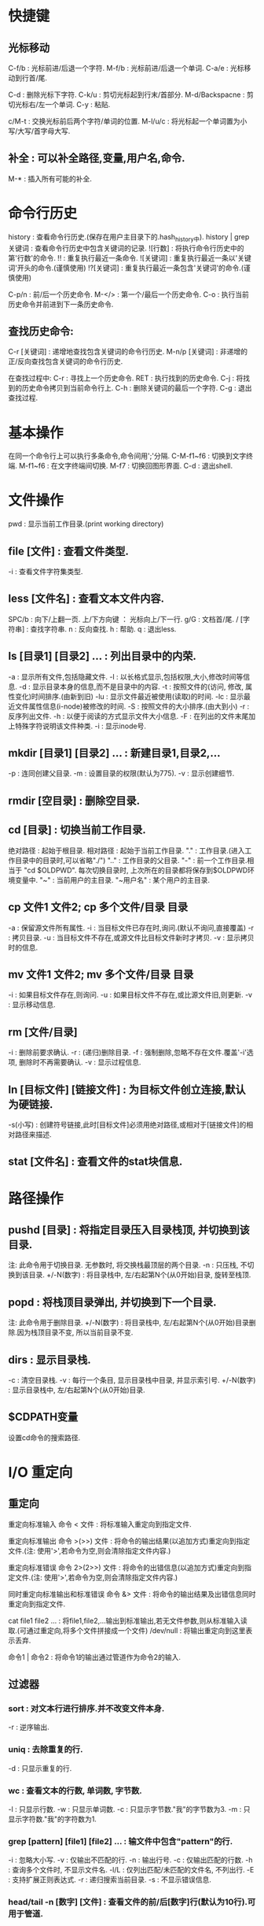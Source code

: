 * 快捷键
** 光标移动  
 C-f/b : 光标前进/后退一个字符.
 M-f/b : 光标前进/后退一个单词.
 C-a/e : 光标移动到行首/尾.  

 C-d : 删除光标下字符.
 C-k/u : 剪切光标起到行末/首部分.
 M-d/Backspacne : 剪切光标右/左一个单词.
 C-y : 粘贴.

 c/M-t : 交换光标前后两个字符/单词的位置.
 M-l/u/c : 将光标起一个单词置为小写/大写/首字母大写.

** 补全 : 可以补全路径,变量,用户名,命令.
 M-* : 插入所有可能的补全.
 
* 命令行历史
  history : 查看命令行历史.(保存在用户主目录下的.hash_history中). history | grep 关键词 : 查看命令行历史中包含关键词的记录.
  ![行数] : 将执行命令行历史中的第'行数'的命令.
  !! : 重复执行最近一条命令.
  ![关键词] : 重复执行最近一条以'关键词'开头的命令.(谨慎使用)
  !?[关键词] : 重复执行最近一条包含'关键词'的命令.(谨慎使用) 

  C-p/n : 前/后一个历史命令.
  M-</> : 第一个/最后一个历史命令.
  C-o : 执行当前历史命令并前进到下一条历史命令.
  
** 查找历史命令:
  C-r [关键词] : 递增地查找包含关键词的命令行历史.
  M-n/p [关键词] : 非递增的正/反向查找包含关键词的命令行历史.

  在查找过程中:
  C-r : 寻找上一个历史命令.
  RET : 执行找到的历史命令.
  C-j : 将找到的历史命令拷贝到当前命令行上.
  C-h : 删除关键词的最后一个字符.
  C-g : 退出查找过程.

* 基本操作

  在同一个命令行上可以执行多条命令,命令间用';'分隔.
  C-M-f1~f6 : 切换到文字终端.
  M-f1~f6   : 在文字终端间切换.
  M-f7      : 切换回图形界面.
  C-d : 退出shell.

* 文件操作

  pwd : 显示当前工作目录.(print working directory)
** file [文件] : 查看文件类型.
   -i : 查看文件字符集类型.
** less [文件名] : 查看文本文件内容.
    SPC/b : 向下/上翻一页.
    上/下方向键 ： 光标向上/下一行.
    g/G : 文档首/尾.
    / [字符串] : 查找字符串.
    n : 反向查找.
    h : 帮助.
    q : 退出less.
** ls [目录1] [目录2] ...  : 列出目录中的内荣.

    -a : 显示所有文件,包括隐藏文件.
    -l : 以长格式显示,包括权限,大小,修改时间等信息.
    -d : 显示目录本身的信息,而不是目录中的内容.
    -t : 按照文件的(访问, 修改, 属性变化)时间排序.(由新到旧)
    -lu : 显示文件最近被使用(读取)的时间.
    -lc : 显示最近文件属性信息(i-node)被修改的时间.
    -S : 按照文件的大小排序.(由大到小)
    -r : 反序列出文件.
    -h : 以便于阅读的方式显示文件大小信息.
    -F : 在列出的文件末尾加上特殊字符说明该文件种类.
    -i : 显示inode号.

** mkdir [目录1] [目录2] ... : 新建目录1,目录2,...
   -p : 连同创建父目录.
   -m : 设置目录的权限(默认为775).
   -v : 显示创建细节.

** rmdir [空目录] : 删除空目录.
** cd [目录] : 切换当前工作目录.

   绝对路径 : 起始于根目录.
   相对路径 : 起始于当前工作目录.
   "."  : 工作目录.(进入工作目录中的目录时,可以省略"./")
   ".." : 工作目录的父目录.
   "-"  : 前一个工作目录.相当于 "cd $OLDPWD". 每次切换目录时, 上次所在的目录都将保存到$OLDPWD环境变量中.
   "~"  : 当前用户的主目录.
   "~用户名" : 某个用户的主目录.
   
** cp 文件1 文件2;  cp 多个文件/目录 目录

   -a : 保留源文件所有属性.
   -i : 当目标文件已存在时,询问.(默认不询问,直接覆盖)
   -r : 拷贝目录.
   -u : 当目标文件不存在,或源文件比目标文件新时才拷贝.
   -v : 显示拷贝时的信息.
   
** mv 文件1 文件2; mv 多个文件/目录 目录
   -i : 如果目标文件存在,则询问.
   -u : 如果目标文件不存在,或比源文件旧,则更新.
   -v : 显示移动信息.
   
** rm [文件/目录]
   -i : 删除前要求确认.
   -r : (递归)删除目录.
   -f : 强制删除,忽略不存在文件.覆盖'-i'选项, 删除时不再需要确认.
   -v : 显示过程信息.

** ln [目标文件] [链接文件] : 为目标文件创立连接,默认为硬链接.
   -s(小写) : 创建符号链接,此时[目标文件]必须用绝对路径,或相对于[链接文件]的相对路径来描述.
   
** stat [文件名] : 查看文件的stat块信息.
   
* 路径操作

** pushd [目录] : 将指定目录压入目录栈顶, 并切换到该目录.

   注: 此命令用于切换目录.
   无参数时, 将交换栈最顶层的两个目录.
   -n : 只压栈, 不切换到该目录.
   +/-N(数字) : 将目录栈中, 左/右起第N个(从0开始)目录, 旋转至栈顶.

** popd : 将栈顶目录弹出, 并切换到下一个目录.
   
   注: 此命令用于删除目录.
   +/-N(数字) : 将目录栈中, 左/右起第N个(从0开始)目录删除.因为栈顶目录不变, 所以当前目录不变.
   
** dirs : 显示目录栈.

   -c : 清空目录栈.
   -v : 每行一个条目, 显示目录栈中目录, 并显示索引号.
   +/-N(数字) : 显示目录栈中, 左/右起第N个(从0开始)目录.
  

   
   
  

** $CDPATH变量
   设置cd命令的搜索路径.

* I/O 重定向
** 重定向
  重定向标准输入
  命令 < 文件 : 将标准输入重定向到指定文件.
  
  重定向标准输出
  命令 >(>>) 文件 : 将命令的输出结果(以追加方式)重定向到指定文件.(注: 使用'>',若命令为空,则会清除指定文件内容.)
   
  重定向标准错误
  命令 2>(2>>) 文件 : 将命令的出错信息(以追加方式)重定向到指定文件.(注: 使用'>',若命令为空,则会清除指定文件内容.)
   
  同时重定向标准输出和标准错误
  命令 &> 文件 : 将命令的输出结果及出错信息同时重定向到指定文件.
   
  cat file1 file2 ... : 将file1,file2,...输出到标准输出,若无文件参数,则从标准输入读取.(可通过重定向,将多个文件拼接成一个文件)
  /dev/null : 将输出重定向到这里表示丢弃.

  命令1 | 命令2 : 将命令1的输出通过管道作为命令2的输入.

** 过滤器
*** sort : 对文本行进行排序.并不改变文件本身.
    -r : 逆序输出.
*** uniq : 去除重复的行.
    -d : 只显示重复的行.
*** wc : 查看文本的行数, 单词数, 字节数.
    -l : 只显示行数.
    -w : 只显示单词数.
    -c : 只显示字节数."我"的字节数为3.
    -m : 只显示字符数."我"的字符数为1.
*** grep [pattern] [file1] [file2] ... : 输文件中包含"pattern"的行.
    -i : 忽略大小写.
    -v : 仅输出不匹配的行.
    -n : 输出行号.
    -c : 仅输出匹配的行数.
    -h : 查询多个文件时, 不显示文件名.
    -l/L : 仅列出匹配/未匹配的文件名, 不列出行.
    -E : 支持扩展正则表达式.
    -r : 递归搜索当前目录.
    -s : 不显示错误信息.

*** head/tail -n [数字] [文件] : 查看文件的前/后[数字]行(默认为10行).可用于管道.
*** tail -f [文件] : 即时输出文件变化后追加的数据.
*** tee : 将标准输入复制到每个指定文件,并显示到标准输出,常用于将pipe中的数据的分流到不同文件."-a":追加而非覆盖》
*** 常用组合
   ls -l [-R] [目录] | grep '^-' | wc -l : 统计某目录下普通文件的个数.[-R]表示包括子目录内的目录.
   ls -l [-R] [目录] | grep '^d' | wc -l : 统计某目录下目录文件的个数.[-R]表示包括子目录内的文件.
   
* 查看命令自身信息
** 查看命令所在位置

  which [命令名] : 查看命令的所在位置(只能用于查看可执行程序). '-a': 查看所有匹配的路径名.
  type [命令名] : 查看该命令所在位置及种类(可执行程序; shell内建命令; shell函数; 命令别名).
  whereis [命令名] : 查看命令的二进制程序, 源, 及其man page所在路径.

** 查看命令介绍

  whatis -l [命令名] : 查看命令的简单描述.
  apropos -l [关键词(正则表达式)] : 查看和该关键词有关的命令信息及其man编号. '-e': 精确匹配关键词.

** 别名
  alias [name='string'] : 为命令起别名.'='两边不允许有空格.
  alias : 查看系统内所有别名.
  unalias [别名] : 清除别名.

** 帮助

  help [shell内建命令] : 查看shell内建命令的帮助信息.
  [命令] --help : 查看命令的帮助信息.
  info coreutils : 查看系统的info文档.
  
  strace [命令名] : 查看该命令调用的系统调用.

**  man [编号] [命令名] : 查看命令的man page.
    [编号] : 1.用户命令
    2.系统内核接口
    3.c库接口
    4.设备和驱动文件
    5.文件格式
    6.游戏
    7.其他
    8.管理员命令

* 命令行扩展
  
  echo: 用于查看命令行的扩展.
    -e: 允许解析转义序列. 如: echo -e "time's up\a" 
    -n: 禁止输出末尾换行符.


** 通配符(路径扩展):
    [[[[:upper:]]]]* : 以大写字母开头的所有文件.
    .* : 所有隐藏文件.
    .[!.]?* : 同上,但不包括"."和"..".(以'.'开头,第二个i字符不是'.',至少两个字符,后面可以接任意字符)
    
** 波浪线扩展
   ~ : 当前用户的主目录.
   ~[user] : 指定用户的主目录.
   
** 算术扩展: $((expression))
   仅支持整数运算: +, -, *, /, **(指数)
   $(((5**2)*3)) = 75
   
** 花括号扩展:
   
   ','分隔不同的元素
   Front-{A,B,c}-Back :
   Front-A-Back Front-B-Back Front-C-Back
   
   '..'表示一个范围
   Number_{1..5} :
   Number_1 Number_2 Number_3 Number_4 Number_5

   {Z..A} :
   Z Y X W V U T S R Q P O N M L K J I H G F E D C B A

   花括号可以嵌套
   a{A{1,2},B{3,4}}b :
   aA1b aA2b aB3b aB4b
   
   主要用来产生具有特定格式的文件和目录
   mkdir {2007..2009}-0{1..9} {2007..2009}-{10..12}
   
** 变量扩展
   $变量名 : 若变量名不存在则扩展为空字符串.

** 命令替换
   允许将某个命令的输出设置为变量,作为另一个命令的参数:
   echo $(ls)
   ls -l $(which cp)
   file $(ls /usr/bin/* | grep zip) 

** 引号
   双引号: 空白字符在双引号内将保留自己的作用,而非作为分隔符.
   变量/转义字符仍会被扩展: echo "$USER $((2+2)) $(cal)"
   转义字符: \$, \&, \!, \\, 

   单引号: 将抑制所有扩展方式,将引号内的内容视为纯字符串.
   
* 权限

  id [user] : 查看指定用户的各种id.(不指定用户名,则默认为当前用户)
  su - [user] : 切换到user的账户下,并载入其操作环境.(不指定user则缺省为root). 使用exit命令返回到先前的用户.
  su - [user] -c '命令' : 登录到user账户执行命令后,退回到原用户. (一般: su - -c '命令', 表示登录到root账户执行命令)

  sudo '命令' : 按照事先配置好的权限执行命令,需要自身账户的密码. 在/etc/sudoers 配置权限.
  
  一般权限: 对文件和目录有不同的意义.
  'r' : 允许文件被打开和读取. 允许查看目录下的内容(同时要求对该目录有'x'权限).
  'w' : 允许文件被写入和截取. 允许在目录下生成/删除/重命名文件(同时要求对该目录有'x'权限).
  'x' : 允许文件作为可执行文件被执行. 允许进入(cd)该目录.
  
  特殊权限:
  setuid : 让该文件的执行者拥有该文件所有者(通常是root)的权限.
  setgid :
  
  

  文件类型
  '-' : 普通文件.
  'd' : 目录文件.
  'l' : 符号链接.(注: 所有符号链接文件所显示的读写权限都是"rwxrwxrwx",这是无意义的,其所指向的文件的权限才是有意义的)
  'c' : 字符设备文件.(如终端和modem)
  'b' : 块设备文件. (如硬盘和CD-ROM)

** chown : 改变文件的所有者(和组).
   
   chown owner file  将file的所有者改为owner,组不变.
   chown owner : group file  将file的所有者和组分别改为owner和group.
   chown :group file  将file的组改为group,所有者不变.
   chown owner: file  将file的所有者组改为owner,组改为owner登录时所在的组.

** chgrp : 改变文件的组.

   chgrp group file 将file的组改为group.
** chmod : 改变文件模式,只允许文件所有者或超级用户执行.

*** 八进制表示法:
   通过使用3个八进制数字,可以设定user,group,others的权限. 每个八进制数字分别对应权限:
   0  000  ---
   1  001  --x
   2  010  -w-
   3  011  -wx
   4  100  r--
   5  101  r-x
   6  110  rw-
   7  111  rwx 
   
   chmod 611 file1 file2 ... : 使file1, file2, ... 的模式变为'rw-r--r--'
   
*** 符号表示法:
   受影响的对象:
   u : user,用户,文件所有者.
   g : group,组,一个组里可以包含多名用户.
   o : others,其他人.
   a : all,所有人(ugo).

   操作:
   = : 设定权限.
   + : 添加权限.  
   - : 减少权限.
     
   chmod '对象'操作'权限' file1 file2 ... (如果不指定对象则默认为'a')
   例如:
   chmod u+x,go=rx file
   chmod -x file(等价于chmod a-x file)

*** 隐藏权限

    t(sticky bit): 目录的属性.当设置后, 该目录下的文件只有属主才能删除.
    
    

** umask : 当一个文件产生时,设置其默认权限.

   由4个八进制数字组成. 后三个八进制数字分别对应u,g,o,每一个表示从原始权限中对应位置应该去掉的权限.
   文件的原始权限为: rw-rw-rw-
   若umask 0|002 则表示: o-w           	 即 rw-rw-r--
   若umask 0|022 则表示: g-w,o-w       	 即 rw-r--r-- 
   若umask 0|266 则表示: u-w,g-rw,o-rw 	 即 r--r--r-- 
   若umask 0|777 则表示: a-rwx         	 即 --------- 

   大多数时间下,不必修改umask,在某些安全级别较高的场合下才需要修改.


* 进程
  C-c : 终止当前正在运行的前台任务.(对其发送INT信号)
  C-z : 挂起当前正在运行的前台进程.(对其发送信号)
  
  命令名 & : 在后台允许指定命令.(无法用C-c终止)
  
**  kill [-signal] PID/%jobnum : 向指定进程(可以有多个)发送指定信号.
    注:进程可以用PID或jobnum表示,信号可以用信号编号,信号名,或"SIG信号名"表示.
    必须是进程的所有者或root才能对进程发送信号.
    
    kill -l : 列出所有信号.
    常用signal:
           1 HUP : 
	   9 KILL : 强行终止进程(该信号无法被忽略).
	   15 TERM(terminate) : kill命令的默认发送的信号,将终止指定进程. 
	   
**  ps : 显示当前系统进程状态的快照. 

    无参数时,仅显示被当前终端控制的进程.
    
    -C [进程名] : 查看指定进程的信息.
    -a : 显示所有终端控制的进程.
    -u [用户名1],[用户名2], ... : 同时显示进程的(有效)用户.可以显示指定(有效)用户的进程.
    -U : 功能同上, 但显示进程的真实用户.以及选择真实用户.
    -f : 查看更加详细的信息.
    -L [PID] : 查看指定进程的线程.
    -x : 显示所有进程(包括没有终端控制的进程).
    --sort -/+pcpu : 按CPU使用率降/升序排序.
    --sort -/+pmem : 按内存占用率降/升序排序.

    例子: ps -aux --sort -pmem | head -10 : 查看内存占用量前10的进程.

    VSZ : 进程的虚拟大小.
    RSS : 占用内存中的页数.


**  pstree : 显示进程树.
**  jobs : 显示正在运行的任务,及其jobnum.
**  fg/bg %jobnum : 将具有jobnum的进程置于前台/后台运行.
**  top : 动态监视当前计算机内进程的状况.
**  其它命令: vmstat,xload,tload.
**  size : 查看可执行程序各个段的大小(字节).
    size [可执行文件] 
    输出为： 代码段, 初始化数据段, 未初始化数据段, 三段总和大小(十进制), 三段总和大小(十六进制)


* 系统监测

** watch [options] command

   周期性地(缺省为2s)运行命令command(command可以是由''包裹的命令管道组
   合), 并全屏显示其输出结果.

   -n [秒数]: 指定执行周期, 不允许小于0.1s.
   -d : 高亮显示command输出的不同之处.
   -g : 当command的输出发生变化时退出.
   -e : 当command发生错误时停止更新.

** vmstat


   输出结果:

   Procs:
   r: 正在运行或等待运行的进程数.
   b: 处于非中断睡眠的进程数.

   Memory:
   swpd:  系统所使用的虚拟内存量.
   free:  空闲内存量.
   buff:  作为buffers的内存量.
   cache: 作为cache的内存量.

   swap:
   si: 每秒内从交换区中读取的内存量.
   so: 每秒内向交换区中写入的内存量.

   IO:
   bi: 每秒内从块设备读取的块数(blocks/s).
   bo: 每秒内向块设备写入的块数(blocks/s).
   
   System:
   in: 每秒的中断次数(包括clock).
   cs: 每秒的上下文切换次数(包括clock).
   
   CPU:
   us: 用户空间所花时间.
   sy: 内核空间所化时间.
   id: 空转时间.
   wa: 等待I/O时间.
   st: Time stolen from a virtual machine.


* 环境变量
  printenv [环境变量]: 显示指定环境变量的值,如果未指定任何变量,则打印
  出所有变量的名称和值.
  
  set : 同时显示环境变量和shell变量.
  
  source .bashrc : 使更改立即生效.

** 常见环境变量
   PS1 : 命令行提示符格式.
   USER : 当前账户名.

* 磁盘管理
** 挂载
*** mount [-选项] [设备(分区)] [挂载点] : 将指定设备分区挂载到指定挂载点上.
    注:同一个设备同时可以挂载到多个挂载点上,挂载点可以是已存在的目录,挂载后该目录原有内容将不可见.
    可用 sudo tail -f /var/log/syslog 查看插入到系统的设备名. 
    无参数时,列出当前已挂载的文件系统.每当U盘,移动硬盘,cd-rom等具有文件系统的设备插入系统时,可以用此命令查看. 显示结果格式: 设备名 on 挂载点 type 文件系统类型 (选项)
    选项:
    -t 文件系统类型
    
*** umount [设备(分区)] : 卸载指定设备(该设备不能被占用).
    卸载设备意味着将剩余数据写回设备,若不卸载直接拔除,可能造成数据丢失.
    
** 文件系统
*** 磁盘分区(fdisk)
    首先需要将待分区设备卸载掉(umount).
    fdisk [设备名] : 必须是整个设备名(/dev/sdb),而非设备的某个分区(/dev/sdb1).
    m : 显示选项信息.
    p : 显示当前设备的分区表. 其中的Id表示分区类型.
    l : 显示支持的分区类型.(常用类型:b(W95 FAT32), 83(Linux))
    t : 改变分区的系统id(即分区类型,由l选项获取).
    w : 将对分区表的改动写入设备,使之生效.
    q : 不做任何更改,退出.

*** 创建文件系统(mkfs)
    mkfs -t [文件系统类型] [设备(分区)] : 在指定设备分区上创建指定的文件系统.
    
*** 检测及修复文件系统(fsck)
    fsck [文件系统所在分区] : 检测及修复指定文件系统,需要先umount.
    
*** 拷贝数据(dd)
    dd if=[输入文件] of=[输出文件] [bs=块大小 count=块数量] : 将输入文件中,count个bs大小的数据块,复制到输出文件中.
    
* 文件搜索
** loacate [pattern] : 搜索数据库中所有包含pattern的路径.
   locate搜索由'updatedb'命令建立数据库,该数据库每日更新一次.需要时可
   手动调用'updatedb'命令进行更新.(需要root权限)

   -i : 忽略大小写。
   -b : 只匹配文件名本身(路径的最后)。
   -w : 匹配整个路径名。(默认)
   -c : 只显示匹配的个数。
   

** find [目录] : 搜索指定目录下的文件.
*** 按文件名称   
    -name [pattern] : 搜索文件或目录,其名称匹配pattern. pattern为正则表达式,可以加""引用.
    -iname [pattern] : 同上. 大小写敏感.

*** 按文件修改时间
    -cmin/-mmin (+/-)N : 搜索文件或目录,其"内容或属性"/"内容"的修改时间,在当前时刻前的第N分钟(距离当前时刻大于/小于) N 分钟
    -ctime/-mtime (+/-)N : 功能同上. 时间节点变为N*24 hours.
    -cnewer/-newer [file] : 搜索文件或目录,其"内容或属性"/"内容"的修改时间晚于file的内容或属性的修改时间.

*** 按文件类型,大小
    -type [类型] : 按文件类型搜索. [类型]包括: b(块设备文件), c(字符设备文件), d(目录), f(普通文件), l(符号链接).
    -size (+/-)N [单位] : 搜索文件,其容量等于(大于/小于) N 单位. [单位]包括: b(512B)(默认单位), c(B), w(2B words), k(KB), M(MB), G(GB).
    -empty : 搜索空文件或目录.

*** 按用户或组
    -user/-group [id/name] : 搜索文件或目录,其user/group id/name 为 id/name.
    -nouser/-nogroup : 搜索那些不属于合法用户/组的文件或目录.

*** 按inode number
    -inum N : 搜索文件或目录, 其inode number为N.
    -samefile [file] : 搜索文件或目录,其inode number于文件file相同.

*** 按文件权限
    -perm [mode] : 搜索文件或目录其权限为mode(八进制或符号表示).

*** 逻辑操作
    -and(-a) : 逻辑"与".(没有逻辑操作符时,默认为逻辑"与").
    -or(-o)  : 逻辑"或".
    -not(!)  : 逻辑"非".
    (exp) : 

* 包管理
** apt-file

   在编译源代码时, 如果有缺少文件的情况发生, 通过 apt-file 可以找出该
   缺失文件所在的包，然后将缺失的包安装后即可。

   apt-file update : 更新apt-file数据库.
   apt-file search [file] : 找出该缺失文件所属的包.
   apt-file list [package] : 列出包内的文件.
   
** 更新
  
   (sudo) apt-get update : 更新本地包数据库.执行任何其它操作前都应该执行该操作.
    
   (sudo) apt-get upgrade : 保守更新, 只更新那些不需要改动其它组件的包.
   (sudo) apt-get dist-upgrade : 彻底更新, 将自动处理相关组件的改动.(-s可
   模拟更新过程;-y将默认同意所有选项, 不再提示用户)

** 查看包信息

   apt-cache search [package] : 在本地包数据库中搜索指定软件包(无需sudo).
   apt-cache policy [package] : 查看已安装的(如果有), 及可用的软件包版本.
   
   apt-cache show [package] : 查看指定软件包的详细信息.
   apt-cache showpkg [package] : 查看指定软件包的与其它包的关系.
   dpkg --s [package] : 查看已安装软件包的详细信息.


   dpkg -l [pattern] : 列出系统中所有匹配[pattern]的安装包的状态. 不加
   [pattern] 将列出所有包的状态.

   dpkg -L [package] : 列出指定软件包(已安装)在当前系统上所关联的文件.
   dpkg -S [file] : 查看指定文件属于哪个软件包. 一旦文件在安装后被移动,
   则无法追踪其包.

   dpkg --get-selections [pattern] : 列出所有匹配[pattern]的已安装的或
   保留配置文件的包. 不加[pattern]将列出所有已安装包.

   apt-cache depends [package] : 查看指定包所依赖的包.
   apt-cache rdepends [package] : 查看所有依赖于指定包的包.

   dpkg --info [package.deb] : 查看指定.deb包的详细详细.

** 安装包

   (sudo) apt-get install [package] : 安装指定软件包及其依赖. 可以同时
   安装多个包, 用空白分割.(-s可模拟安装过程; -y将默认同意所有选项, 不
   再提示用户)
   
   (sudo) apt-get install [package=version] : 安装软件包的指定版本.

   (sudo) dpkg --install [package.deb] : 安装.deb包, 并取代以前的版本
   (若已经安装过),但不解决依赖关系, 若出现任何依赖问题, 安装将失败.
   
   (sudo) apt-get install -f : 尝试修复安装包时的依赖问题(通常用于解决
   dpkg安装.deb包时的依赖问题).
   
   (sudo) dpkg-reconfigure [package] : 在安装好包后, 对其进行再配置.
   
   (sudo) taskel : 查看可以安装的软件合集.
   taskel --list-task : 列出可用的软件合集.
   (sudo) taskel install [task] : 安装指定的软件合集.

** 下载包
   
   apt-get download [package] : 将软件包下载到当前目录中, 并不安装.
   (sudo) apt-get source [package] : 下载指定包的源文件(需要配置源).

** 删除

   (sudo) apt-get remove [package]: 删除指定软件包,但保留配置文件.
   (sudo) apt-get purge [package]: 删除指定软件包,同时删除配置文件.

   (sudo) apt-get autoremove : 自动清除无用的包及其依赖关系.(加--purge
   将同时删除其配置文件)

   (sudo) apt-get autoclean : 删除本地已经过期的包(.deb).

   dpkg --search [文件名] : 查看指定文件是哪个软件包安装的.

** 备份和移植

   dpkg --get-selections > packagelist : 将当前系统中的包列表保存在
   packagelist中, 用于备份或移植到其它系统中.

   sudo apt-key add [keyfile] : 添加密钥.
   


* 时间和日期

  date : 显示当前日期和时间.
  cal : 显示当前月份的日历.

  last reboot: 查看系统最近的重启时间和日期.
  last -x : 查看系统运行级别及关机时间.

* 查看系统资源

  free : 查看内存使用状况.
  df : 产看磁盘使用状况.
			
* 通配符

  注:通配符即可用于文件名也可用于文件路径.

  '*' : 匹配任意多个字符.
  '?' : 匹配任意一个字符.
  [字符集] : 匹配任一个属于字符集中的字符.
  [!字符集] : 匹配任一个不属于字符集中的字符.
  [字符类] : 匹配任一个属于字符类的字符.

  字符类: 一定要放在"[]"中使用.
  [:alnum:] : 任意字母或数字.
  [:alpha:] : 任意字母.
  [:digit:] : 任意数字.
  [:lower:] : 任意小写字母.
  [:upper:] : 任意大写字母.
   
* 常用目录及文件
**  /bin        : 存放用于系统启动和运行的二进制文件.
**  /boot    	: 存放linux内核文件,boot loader.
  /boot/vmlin	uz : linux 内核文件.
  /boot/grub/	grub.cfg : 用于配置boot loader.

**  /dev     	: 存放设备文件.
**  /etc     	: 存放系统配置文件.
    /etc/crontab : 设置自动化工作的运行时间.
    /etc/fstab : 配置存储器及其挂载点.启动时自动挂载.
    (设备名,挂载点,文件系统类型,挂载选项,是否或何时由dump备份, 每当启动时被fsck检测的顺序(为0则不被检测).)
    
    /etc/passwd : 用户账户列表.
    /etc/group  : 组群列表.
    /etc/shadow : 用户密码.
**  /usr/bi     : 存放可执行文件目录.
**  /lib        : 存放核心系统程序所使用的共享库文件.
**  /lost+found : 对文件系统进行恢复后,保存恢复的文件,一般情况下为空.
    一般位于该文件系统的根目录下,由fsck产生.
**  /media      : 现代linux系统中可移动媒体设备的自动挂载点.
**  /mnt        : 老的linux系统中可移动媒体设备的手动挂载点.
**  /opt        : 主要用于安装可选择的商业软件.
**  /proc       : 内核虚拟文件系统.
**  /root       : root账户的主目录.
**  /sbin       : 用于存放用于系统管理的可执行制程序.    
**  /tmp        : 用于存放临时文件.
**  /usr        : 放置大部分用户应用程序.
    /usr/bin    : 放置linux发行版自带的可执行程序.
    /usr/lib    : /usr/bin中程序所用的共享库.
    /usr/local  : 结构类似于/usr,但放置不是发行版自带的程序,而是后来安装的用于适用于全系统范围的应用程序.
    /usr/sbin   : 放置其他一些用于系统管理的可执行程序. 
    /usr/share  : 存放/usr/bin中程序所用的共享数据,例如：配置文件,图标,屏幕背景,声音文件等.
    /usr/share/doc : 放置已安装程序的文档.
    /usr/share/applications/default.lst : 
**  /var        : 放置可变数据,如日至,数据库,email等.
    /var/log    : 系统日至目录.
    /var/log/syslog : 系统日至.

* 网络
  ping [hostname] : 向host持续发送数据包,直到终止该命令.
  traceroute [hostname] : 显示从当前主机到host所经过的所有路由.
** netstat : 查看网络设置和统计信息.
    -ie : 查看网络接口(网卡)信息.
    -r  : 查看内核的路由表.

** wget : 下载工具
   
* 压缩/解压
** 压缩

*** rar

    
** 解压
***  unzip [options] [文件] 
     
     默认解压到当前目录下, 保存压缩包原有的目录结构. 不自动创建解压目
     录, 需要用-d选项创建.

     -d [目录] : 解压到指定目录(可以事先不存在, 解压时自动创建).
     -n : 自动跳过已有文件(且不再询问).
     -o : 覆盖已有文件(且不再询问).
     -P [密码] : 设置密码.
     -q : 静默模式, 不显示解压过程中的信息.

*** unrar [options] [switches] [文件]
   
    解压时将自动创建与文件同名的解压目录. 

    1. options:
    x: 解压文件到当前目录, 保存原始压缩文档的目录结构(常用).
    l: 列出压缩包内的文件.

    2. switches:
    -o+ : 覆盖已有文件.
    -o- : 不覆盖已有文件.
    -p[密码] : 设置密码.
    -y: 默认所有询问均选择yes.

* 其它
  
  who : 查看当前已登录用户.
  clear : 清屏,等价于"C-l".
  sleep n : 让系统等待n秒钟.

* 账户密码

  sudo passwd [用户名] : 改变指定用户的密码(需要root权限). 缺省为改变
  当前用户的密码. 注:用root账户修改密码可以无视对密码形式的限制.

  sudo passwd [root] : 改变root账户密码.

  

* 文本分割
 
** split: 将大文件分割成若干小文件.
   split -l/-b [待分割文件名] [分割后文件前缀]
   -l 行数: 按指定行数分割. 
   -b 大小: 按指定大小分割.
   例:
   split [-l 50/-b 1m] file splited_file
   会将file按50行/1mb进行分割.产生的文件为: splitted_filea, splitted_fileb, splitted_filec,...

* 文件比较

  cmp file1 file2 : 比较file1和file2,输出第一处不相同的位置.
  用于判断两个文件是否相同.速度较快,可用于任何文件类型.

  diff file1 file2 : 输出两个文件所有不相同的地方.用于查看文件差异,
  只能用于文本文件.

* 查看文件内容

**  od : 查看文件的字节.
    -c : 以可视字符形式显示文件中的每一个字节.
    -b/x : 以八/十六进制数显示文件每一个字节.
    以上选项可以叠加使用.

**  pr file1 file2 ... : 按页显示所有文件内容.

* SSH

** 开启ssh服务
   
   本机要对外提供ssh服务(允许别的主机ssh登录到本机), 需要安装
   opssh-server程序.

   1. 用 'ps -ef | grep ssh' 查看是否有'sshd'服务运行.
   2. 若没有, 则执行'sudo service ssh start', 若找不到该命令, 则执行
      `sudo apt-get install openssh-server`安装相应服务, 然后在启动服
      务.
      
** 免密登录
   
   若a@A想登录b@B, 则将A:/home/a/.ssh/id_rsa.pub拷贝到B:
   /home/b/.ssh/authorized_keys中即可.

   产生公钥:
   ssh-keygen -t rsa (之后按三次回车即可).

** 登录
   ssh -p [端口]  [账户名]@[远程ssh服务器IP]

** 传输文件

   无需ssh到远程主机.

   上传本地文件： scp -P [端口]  [本地文件/目录] [账户名]@[远程ssh服务器IP]:[服务器目录] 
   下载服务器文件： scp -P [端口] [账户名]@[远程ssh服务器IP]:[服务器文件] [本地目录] 


   
** 更改本机ssh端口

   在配置文件：/etc/ssh/ssh_config中更改Port项。需要root权限。

* 更换内核
  
  修改配置文件 /etc/default/grub 中的GRUB_DEFAULT项, 使其为
  GRUB_DEFAULT=N, 其中N(默认为0)为GRUB配置界面中相应版本内核的序号, 内
  核一般按版本号由高到低排列.

  或者开机时按ESC键, 进入GRUB配置界面, 选择相应的内核.
* 查看系统信息
** 查看内核版本

   uname -a

** 查看发行版版本

   sudo lsb_release -a
   cat /etc/issue

** 查看CPU信息

   cat /proc/cpuinfo

* Systemd

  systemctl --version : 查看Systemd的版本.

  systemd-analyze : 查看系统引导总用时.
  systemd-analyze blame : 列出每项服务的初始化用时.
  
  systemctl : 列出所有正在运行的单元.
  systemctl --failed : 列出所有运行失败的单元.

** 列出服务

   systemctl list-unit-files : 列出系统上所有单元.
   --type=service | grep enabled : 列出所有开机启动的服务.

** 禁用服务

   sudo systemctl stop [服务(可以是多个)] : 终止某项正在运行的服务.
   sudo systemctl disable [服务(可以是多个)] : 禁止开机启动某服务.
   sudo systemctl mask [服务(可以是多个)] : 永久禁用某服务(但不卸载).
   sudo systemctl unmask [服务(可以是多个)] : 以上操作的逆造作.

   下列服务不能禁用:
   accounts-daemon.service : 禁用后无法进入桌面环境.

** 查看服务状态

    systemctl status [服务] : 查看某项服务的状态信息.

